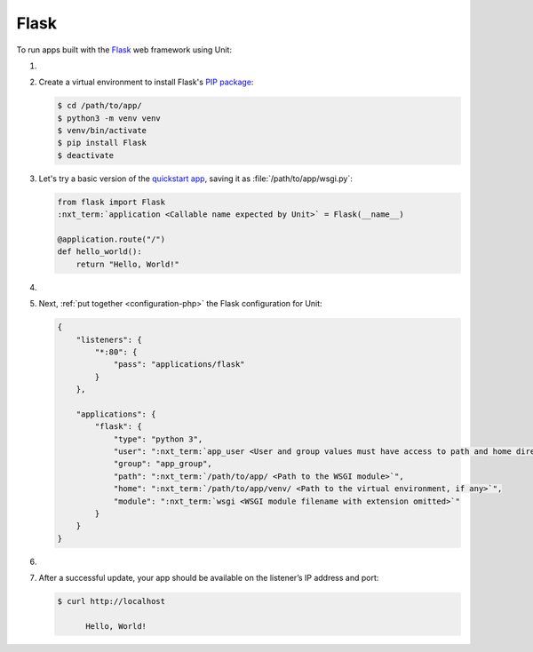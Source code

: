 .. |app| replace:: Flask
.. |mod| replace:: Python 3

#####
Flask
#####

To run apps built with the `Flask
<https://flask.palletsprojects.com/en/1.1.x/>`_ web framework using Unit:

#. .. include:: ../include/howto_install_unit.rst

#. Create a virtual environment to install |app|'s `PIP package
   <https://flask.palletsprojects.com/en/1.1.x/installation/#install-flask>`_:

   .. code-block:: console

      $ cd /path/to/app/
      $ python3 -m venv venv
      $ venv/bin/activate
      $ pip install Flask
      $ deactivate

#. Let's try a basic version of the `quickstart app
   <https://flask.palletsprojects.com/en/1.1.x/quickstart/>`_,
   saving it as :file:`/path/to/app/wsgi.py`:

   .. code-block:: python

      from flask import Flask
      :nxt_term:`application <Callable name expected by Unit>` = Flask(__name__)

      @application.route("/")
      def hello_world():
          return "Hello, World!"

#. .. include:: ../include/howto_change_ownership.rst

#. Next, :ref:`put together <configuration-php>` the |app| configuration for
   Unit:

   .. code-block:: json

      {
          "listeners": {
              "*:80": {
                  "pass": "applications/flask"
              }
          },

          "applications": {
              "flask": {
                  "type": "python 3",
                  "user": ":nxt_term:`app_user <User and group values must have access to path and home directories>`",
                  "group": "app_group",
                  "path": ":nxt_term:`/path/to/app/ <Path to the WSGI module>`",
                  "home": ":nxt_term:`/path/to/app/venv/ <Path to the virtual environment, if any>`",
                  "module": ":nxt_term:`wsgi <WSGI module filename with extension omitted>`"
              }
          }
      }

#. .. include:: ../include/howto_upload_config.rst

#. After a successful update, your app should be available on the listener’s IP
   address and port:

   .. code-block:: console

      $ curl http://localhost

            Hello, World!
